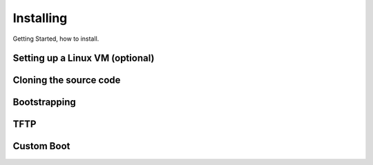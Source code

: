 Installing
==========

Getting Started, how to install.

Setting up a Linux VM (optional)
--------------------------------

Cloning the source code
-----------------------

Bootstrapping
-------------

TFTP
----

Custom Boot
-----------

